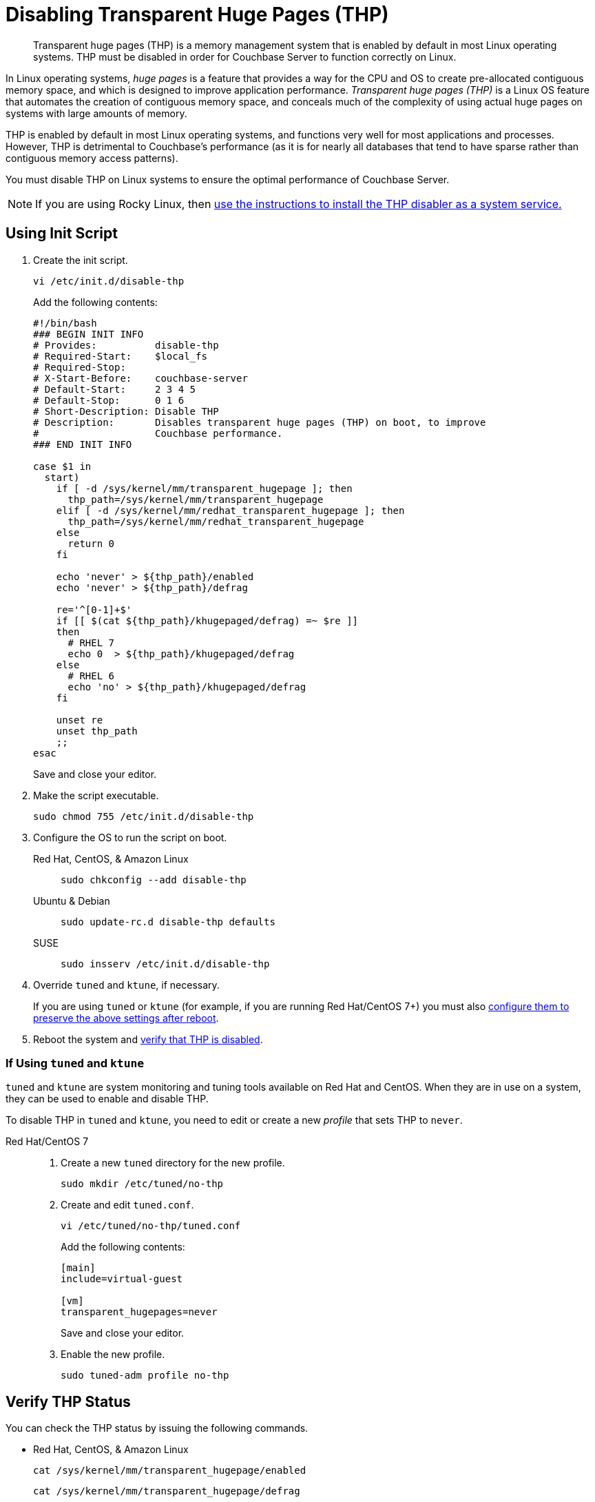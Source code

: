 = Disabling Transparent Huge Pages (THP)
:description: Transparent huge pages (THP) is a memory management system that is enabled by default in most Linux operating systems.
:tabs:

[abstract]
{description}
THP must be disabled in order for Couchbase Server to function correctly on Linux.

In Linux operating systems, _huge pages_ is a feature that provides a way for the CPU and OS to create pre-allocated contiguous memory space, and which is designed to improve application performance.
_Transparent huge pages (THP)_ is a Linux OS feature that automates the creation of contiguous memory space, and conceals much of the complexity of using actual huge pages on systems with large amounts of memory.

THP is enabled by default in most Linux operating systems, and functions very well for most applications and processes.
However, THP is detrimental to Couchbase's performance (as it is for nearly all databases that tend to have sparse rather than contiguous memory access patterns).

You must disable THP on Linux systems to ensure the optimal performance of Couchbase Server.

NOTE: If you are using Rocky Linux, then <<using-thp-service, use the instructions to install the THP disabler as a system service.>>




[#init-script]
== Using Init Script

. Create the init script.
+
[source,console]
----
vi /etc/init.d/disable-thp
----
+
Add the following contents:
+
[source,bash]
----
#!/bin/bash
### BEGIN INIT INFO
# Provides:          disable-thp
# Required-Start:    $local_fs
# Required-Stop:
# X-Start-Before:    couchbase-server
# Default-Start:     2 3 4 5
# Default-Stop:      0 1 6
# Short-Description: Disable THP
# Description:       Disables transparent huge pages (THP) on boot, to improve
#                    Couchbase performance.
### END INIT INFO

case $1 in
  start)
    if [ -d /sys/kernel/mm/transparent_hugepage ]; then
      thp_path=/sys/kernel/mm/transparent_hugepage
    elif [ -d /sys/kernel/mm/redhat_transparent_hugepage ]; then
      thp_path=/sys/kernel/mm/redhat_transparent_hugepage
    else
      return 0
    fi

    echo 'never' > ${thp_path}/enabled
    echo 'never' > ${thp_path}/defrag

    re='^[0-1]+$'
    if [[ $(cat ${thp_path}/khugepaged/defrag) =~ $re ]]
    then
      # RHEL 7
      echo 0  > ${thp_path}/khugepaged/defrag
    else
      # RHEL 6
      echo 'no' > ${thp_path}/khugepaged/defrag
    fi

    unset re
    unset thp_path
    ;;
esac
----
+
Save and close your editor.

. Make the script executable.
+
[source,console]
----
sudo chmod 755 /etc/init.d/disable-thp
----

. Configure the OS to run the script on boot.
+
[{tabs}] 
==== 
Red Hat, CentOS, & Amazon Linux::
+
--
[source,console]
----
sudo chkconfig --add disable-thp
----
--

Ubuntu & Debian:: 
+ 
--
[source,console]
----
sudo update-rc.d disable-thp defaults
----
--

SUSE::
+
--
[source,console]
----
sudo insserv /etc/init.d/disable-thp
----
--
====

. Override `tuned` and `ktune`, if necessary.
+
If you are using `tuned` or `ktune` (for example, if you are running Red Hat/CentOS 7+) you must also <<tuned-ktune,configure them to preserve the above settings after reboot>>.

. Reboot the system and <<verify-thp,verify that THP is disabled>>.

[#tuned-ktune]
=== If Using `tuned` and `ktune`

`tuned` and `ktune` are system monitoring and tuning tools available on Red Hat and CentOS.
When they are in use on a system, they can be used to enable and disable THP.

To disable THP in `tuned` and `ktune`, you need to edit or create a new _profile_ that sets THP to `never`.

[{tabs}] 
==== 
Red Hat/CentOS 7:: 
+
--
. Create a new `tuned` directory for the new profile.
+
[source,console]
----
sudo mkdir /etc/tuned/no-thp
----

. Create and edit `tuned.conf`.
+
[source,console]
----
vi /etc/tuned/no-thp/tuned.conf
----
+
Add the following contents:
+
[source,console]
----
[main]
include=virtual-guest

[vm]
transparent_hugepages=never
----
+
Save and close your editor.

. Enable the new profile.
+
[source,console]
----
sudo tuned-adm profile no-thp
----
--
////
Red Hat/CentOS 6:: 
+
--
. Create a new profile from an existing default profile by copying the relevant directory.
+
[source,console]
----
sudo cp -r /etc/tune-profiles/default /etc/tune-profiles/no-thp
----
+
In the example above, the `default` profile is the base, and the new profile is `no-thp`.

. Edit `ktune.sh`.
+
[source,console]
----
vi /etc/tune-profiles/no-thp/ktune.sh
----
+
Add the following line to the `start()` block of the file, before the `return 0` statement:
+
[source,console]
----
set_transparent_hugepages never
----
+
Save and close your editor.

. Enable the new profile.
+
[source,console]
----
sudo tuned-adm profile no-thp
----
--
////
====

[#verify-thp]
== Verify THP Status

You can check the THP status by issuing the following commands.

* Red Hat, CentOS, & Amazon Linux
+
[source,console]
----
cat /sys/kernel/mm/transparent_hugepage/enabled
----
+
[source,console]
----
cat /sys/kernel/mm/transparent_hugepage/defrag
----

* Other Linux Variants
+
[source,console]
----
cat /sys/kernel/mm/transparent_hugepage/enabled
----
+
[source,console]
----
cat /sys/kernel/mm/transparent_hugepage/defrag
----

If THP is properly disabled, the output of both commands should be the following:
[source,console]
----
always madvise [never]
----

[#using-thp-service]
== Using a THP Service

. Create a service file.
+
[source, console]
----
vi /etc/systemd/system/disable-thp.service
----

. Add the service configuration details to the file and then save it.
+
[source, console]
----
[Unit]
Description=Disable Transparent Huge Pages (THP)
DefaultDependencies=no
After=sysinit.target local-fs.target
Before=couchbase-server.service

[Service]
Type=oneshot
ExecStart=/bin/sh -c 'echo never | tee /sys/kernel/mm/transparent_hugepage/enabled > /dev/null'
ExecStart=/bin/sh -c 'echo never | tee /sys/kernel/mm/transparent_hugepage/defrag > /dev/null'

[Install]
WantedBy=basic.target
----

. Reload the `systemctl` files.
+
[source, console]
----
sudo systemctl daemon-reload
----

. Start the service.
+
[source, console]
----
sudo systemctl start disable-thp
----

. Ensure that the service will start whenever the system is rebooted.
+
[source, console]
----
sudo systemctl enable disable-thp
----

[#verify-thp-service]
== Verify THP  is Disabled

Execute the following commands to ensure the service has disabled the THP.

[source, console]
----
cat /sys/kernel/mm/transparent_hugepage/enabled
cat /sys/kernel/mm/transparent_hugepage/defrag
----


